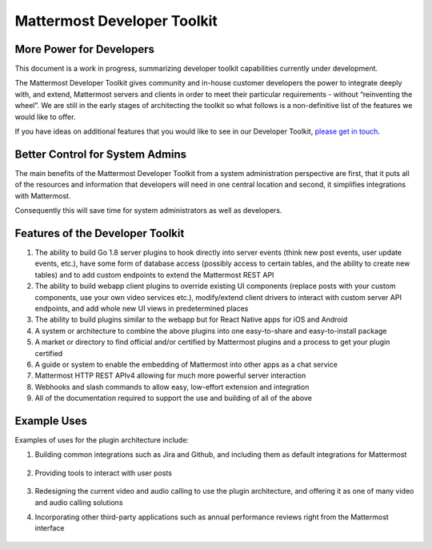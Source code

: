 Mattermost Developer Toolkit 
============================

More Power for Developers
--------------------------

This document is a work in progress, summarizing developer toolkit capabilities currently under development.

The Mattermost Developer Toolkit gives community and in-house customer developers the power to integrate deeply with, and extend, Mattermost servers and clients in order to meet their particular requirements - without “reinventing the wheel”. We are still in the early stages of architecting the toolkit so what follows is a non-definitive list of the features we would like to offer.

If you have ideas on additional features that you would like to see in our Developer Toolkit, `please get in touch <https://pre-release.mattermost.com/core/channels/integrations>`_.

Better Control for System Admins
---------------------------------

The main benefits of the Mattermost Developer Toolkit from a system administration perspective are first, that it puts all of the resources and information that developers will need in one central location and second, it simplifies integrations with Mattermost.

Consequently this will save time for system administrators as well as developers.

Features of the Developer Toolkit
---------------------------------

1. The ability to build Go 1.8 server plugins to hook directly into server events (think new post events, user update events, etc.), have some form of database access (possibly access to certain tables, and the ability to create new tables) and to add custom endpoints to extend the Mattermost REST API
2. The ability to build webapp client plugins to override existing UI components (replace posts with your custom components, use your own video services etc.), modify/extend client drivers to interact with custom server API endpoints, and add whole new UI views in predetermined places
3. The ability to build plugins similar to the webapp but for React Native apps for iOS and Android
4. A system or architecture to combine the above plugins into one easy-to-share and easy-to-install package
5. A market or directory to find official and/or certified by Mattermost plugins and a process to get your plugin certified
6. A guide or system to enable the embedding of Mattermost into other apps as a chat service
7. Mattermost HTTP REST APIv4 allowing for much more powerful server interaction
8. Webhooks and slash commands to allow easy, low-effort extension and integration
9. All of the documentation required to support the use and building of all of the above

Example Uses
------------

Examples of uses for the plugin architecture include:

1. Building common integrations such as Jira and Github, and including them as default integrations for Mattermost

	.. image:: ../../source/images/developer-toolkit-jira.PNG

2. Providing tools to interact with user posts

	.. image:: ../../source/images/developer-toolkit-map.PNG

3. Redesigning the current video and audio calling to use the plugin architecture, and offering it as one of many video and audio calling solutions

4. Incorporating other third-party applications such as annual performance reviews right from the Mattermost interface

	.. image:: ../../source/images/developer-toolkit-appcenter.PNG
